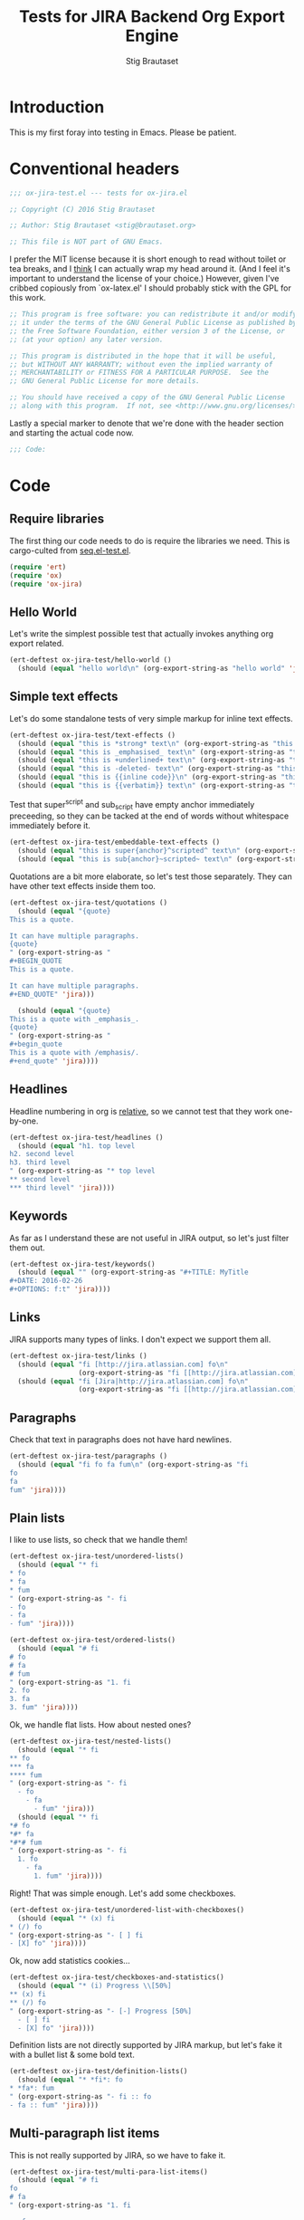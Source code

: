 #+TITLE: Tests for JIRA Backend Org Export Engine
#+AUTHOR: Stig Brautaset
#+PROPERTY: header-args:emacs-lisp :tangle yes :results silent
* Introduction

  This is my first foray into testing in Emacs. Please be patient.

* Conventional headers

   #+BEGIN_SRC emacs-lisp :padline no
     ;;; ox-jira-test.el --- tests for ox-jira.el

     ;; Copyright (C) 2016 Stig Brautaset

     ;; Author: Stig Brautaset <stig@brautaset.org>

     ;; This file is NOT part of GNU Emacs.
   #+END_SRC

   I prefer the MIT license because it is short enough to read without toilet
   or tea breaks, and I _think_ I can actually wrap my head around it. (And I
   feel it's important to understand the license of your choice.) However,
   given I've cribbed copiously from `ox-latex.el' I should probably stick
   with the GPL for this work.

   #+BEGIN_SRC emacs-lisp
     ;; This program is free software: you can redistribute it and/or modify
     ;; it under the terms of the GNU General Public License as published by
     ;; the Free Software Foundation, either version 3 of the License, or
     ;; (at your option) any later version.

     ;; This program is distributed in the hope that it will be useful,
     ;; but WITHOUT ANY WARRANTY; without even the implied warranty of
     ;; MERCHANTABILITY or FITNESS FOR A PARTICULAR PURPOSE.  See the
     ;; GNU General Public License for more details.

     ;; You should have received a copy of the GNU General Public License
     ;; along with this program.  If not, see <http://www.gnu.org/licenses/>.
   #+END_SRC

   Lastly a special marker to denote that we're done with the header section
   and starting the actual code now.

   #+BEGIN_SRC emacs-lisp
     ;;; Code:
   #+END_SRC

* Code

** Require libraries

  The first thing our code needs to do is require the libraries we need. This
  is cargo-culted from [[https://github.com/NicolasPetton/seq.el/blob/master/test/seq.el-test.el][seq.el-test.el]].

  #+BEGIN_SRC emacs-lisp
    (require 'ert)
    (require 'ox)
    (require 'ox-jira)
  #+END_SRC

** Hello World

   Let's write the simplest possible test that actually invokes anything org
   export related.

   #+BEGIN_SRC emacs-lisp
     (ert-deftest ox-jira-test/hello-world ()
       (should (equal "hello world\n" (org-export-string-as "hello world" 'jira))))
   #+END_SRC

** Simple text effects

   Let's do some standalone tests of very simple markup for inline text effects.

   #+BEGIN_SRC emacs-lisp
     (ert-deftest ox-jira-test/text-effects ()
       (should (equal "this is *strong* text\n" (org-export-string-as "this is *strong* text" 'jira)))
       (should (equal "this is _emphasised_ text\n" (org-export-string-as "this is /emphasised/ text" 'jira)))
       (should (equal "this is +underlined+ text\n" (org-export-string-as "this is _underlined_ text" 'jira)))
       (should (equal "this is -deleted- text\n" (org-export-string-as "this is +deleted+ text" 'jira)))
       (should (equal "this is {{inline code}}\n" (org-export-string-as "this is ~inline code~" 'jira)))
       (should (equal "this is {{verbatim}} text\n" (org-export-string-as "this is =verbatim= text" 'jira))))
   #+END_SRC

   Test that super^script and sub_script have empty anchor immediately
   preceeding, so they can be tacked at the end of words without whitespace
   immediately before it.

   #+BEGIN_SRC emacs-lisp
     (ert-deftest ox-jira-test/embeddable-text-effects ()
       (should (equal "this is super{anchor}^scripted^ text\n" (org-export-string-as "this is super^scripted text" 'jira)))
       (should (equal "this is sub{anchor}~scripted~ text\n" (org-export-string-as "this is sub_scripted text" 'jira))))
   #+END_SRC

   Quotations are a bit more elaborate, so let's test those separately. They
   can have other text effects inside them too.

   #+BEGIN_SRC emacs-lisp
     (ert-deftest ox-jira-test/quotations ()
       (should (equal "{quote}
     This is a quote.

     It can have multiple paragraphs.
     {quote}
     " (org-export-string-as "
     ,#+BEGIN_QUOTE
     This is a quote.

     It can have multiple paragraphs.
     ,#+END_QUOTE" 'jira)))

       (should (equal "{quote}
     This is a quote with _emphasis_.
     {quote}
     " (org-export-string-as "
     ,#+begin_quote
     This is a quote with /emphasis/.
     ,#+end_quote" 'jira))))
   #+END_SRC

** Headlines

   Headline numbering in org is _relative_, so we cannot test that they work one-by-one.

   #+BEGIN_SRC emacs-lisp
     (ert-deftest ox-jira-test/headlines ()
       (should (equal "h1. top level
     h2. second level
     h3. third level
     " (org-export-string-as "* top level
     ,** second level
     ,*** third level" 'jira))))
   #+END_SRC

** Keywords

   As far as I understand these are not useful in JIRA output, so let's just
   filter them out.

   #+BEGIN_SRC emacs-lisp
     (ert-deftest ox-jira-test/keywords()
       (should (equal "" (org-export-string-as "#+TITLE: MyTitle
     ,#+DATE: 2016-02-26
     ,#+OPTIONS: f:t" 'jira))))
   #+END_SRC
** Links

   JIRA supports many types of links. I don't expect we support them all.

   #+BEGIN_SRC emacs-lisp
     (ert-deftest ox-jira-test/links ()
       (should (equal "fi [http://jira.atlassian.com] fo\n"
                      (org-export-string-as "fi [[http://jira.atlassian.com]] fo" 'jira)))
       (should (equal "fi [Jira|http://jira.atlassian.com] fo\n"
                      (org-export-string-as "fi [[http://jira.atlassian.com][Jira]] fo" 'jira))))
   #+END_SRC

** Paragraphs

   Check that text in paragraphs does not have hard newlines.

   #+BEGIN_SRC emacs-lisp
     (ert-deftest ox-jira-test/paragraphs ()
       (should (equal "fi fo fa fum\n" (org-export-string-as "fi
     fo
     fa
     fum" 'jira))))
   #+END_SRC

** Plain lists

   I like to use lists, so check that we handle them!

   #+BEGIN_SRC emacs-lisp
     (ert-deftest ox-jira-test/unordered-lists()
       (should (equal "* fi
     ,* fo
     ,* fa
     ,* fum
     " (org-export-string-as "- fi
     - fo
     - fa
     - fum" 'jira))))

     (ert-deftest ox-jira-test/ordered-lists()
       (should (equal "# fi
     # fo
     # fa
     # fum
     " (org-export-string-as "1. fi
     2. fo
     3. fa
     3. fum" 'jira))))
   #+END_SRC

   Ok, we handle flat lists. How about nested ones?

   #+BEGIN_SRC emacs-lisp
     (ert-deftest ox-jira-test/nested-lists()
       (should (equal "* fi
     ,** fo
     ,*** fa
     ,**** fum
     " (org-export-string-as "- fi
       - fo
         - fa
           - fum" 'jira)))
       (should (equal "* fi
     ,*# fo
     ,*#* fa
     ,*#*# fum
     " (org-export-string-as "- fi
       1. fo
         - fa
           1. fum" 'jira))))
   #+END_SRC

   Right! That was simple enough. Let's add some checkboxes.

   #+BEGIN_SRC emacs-lisp
     (ert-deftest ox-jira-test/unordered-list-with-checkboxes()
       (should (equal "* (x) fi
     ,* (/) fo
     " (org-export-string-as "- [ ] fi
     - [X] fo" 'jira))))
   #+END_SRC

   Ok, now add statistics cookies...

   #+BEGIN_SRC emacs-lisp
     (ert-deftest ox-jira-test/checkboxes-and-statistics()
       (should (equal "* (i) Progress \\[50%]
     ,** (x) fi
     ,** (/) fo
     " (org-export-string-as "- [-] Progress [50%]
       - [ ] fi
       - [X] fo" 'jira))))
   #+END_SRC

   Definition lists are not directly supported by JIRA markup, but let's fake
   it with a bullet list & some bold text.

   #+BEGIN_SRC emacs-lisp
     (ert-deftest ox-jira-test/definition-lists()
       (should (equal "* *fi*: fo
     ,* *fa*: fum
     " (org-export-string-as "- fi :: fo
     - fa :: fum" 'jira))))
   #+END_SRC

** Multi-paragraph list items

   This is not really supported by JIRA, so we have to fake it.

   #+BEGIN_SRC emacs-lisp
     (ert-deftest ox-jira-test/multi-para-list-items()
       (should (equal "# fi
     fo
     # fa
     " (org-export-string-as "1. fi

        fo
     2. fa" 'jira)))

       (should (equal "# fi
     #* fifi
     #* fofo
     # fa
     # fum
     " (org-export-string-as "1. fi

       ,* fifi

       ,* fofo

     2. fa

     3. fum" 'jira)))

       (should (equal "# fi
     #* {code:sql}SELECT 1;
     {code}
     {code:sql}SELECT 2;
     {code}
     #* fofo
     # fa
     " (org-export-string-as "1. fi

       ,*
         ,#+begin_src sql
         SELECT 1;
         ,#+end_src

         ,#+begin_src sql
         SELECT 2;
         ,#+end_src

       ,* fofo

     2. fa
     " 'jira)))
       )
   #+END_SRC

** Plain text

   Check that certain characters are escaped.

   #+BEGIN_SRC emacs-lisp
     (ert-deftest ox-jira-test/plain-text ()
       (should (equal "fi fo \\[fa] fum
     " (org-export-string-as "fi fo [fa] fum" 'jira))))
   #+END_SRC

** Source code

   I use Org mode for literate programming, and executable lab notes, so we
   need to export source code.

   #+BEGIN_SRC emacs-lisp
     (ert-deftest ox-jira-test/src-blocks ()
       (should (equal "{code}echo hello
     # echo world
     {code}
     " (org-export-string-as "#+begin_src sh
          echo hello
          # echo world
          ,#+end_src
     " 'jira)))
       (should (equal "{code:sql}BEGIN;
     SELECT NOW();
     END;
     {code}
     " (org-export-string-as "#+begin_src sql
          BEGIN;
          SELECT NOW();
          END;
          ,#+end_src
     " 'jira))))
   #+END_SRC

** Tables

   The holy grail. Do me proud, Orgmode!

   #+BEGIN_SRC emacs-lisp
     (ert-deftest ox-jira-test/tables ()
       (should (equal "| a | b |
     | c | d |
     " (org-export-string-as "
     | a | b |
     | c | d |
     " 'jira)))

       ;; This should really be
       ;; : || a || b ||
       ;; : | c | d |
       ;;
       ;; but I haven't figured out how to identify the header row yet. This test
       ;; checks that we at least ignore the horizontal lines.
       (should (equal "|| a || b ||
     | c | d |
     " (org-export-string-as "
     | a | b |
     |---+---|
     | c | d |
     " 'jira))))
   #+END_SRC

** Examples

   I use example blocks for log & config file snippets, and output from
   programs.

      #+BEGIN_SRC emacs-lisp
        (ert-deftest ox-jira-test/example-blocks ()
          (should (equal "{noformat}
        stuff that should
         not be
        formatted
        {noformat}
        " (org-export-string-as "#+begin_example
        stuff that should
         not be
        formatted
        ,#+end_example
        " 'jira))))
   #+END_SRC

** Fixed-width

   Fixed-width text is used for short log snippets etc.

   #+BEGIN_SRC emacs-lisp
     (ert-deftest ox-jira-test/fixed-width-blocks ()
       (should (equal "{noformat}
     stuff that should
      not be
     formatted
     {noformat}
     " (org-export-string-as ": stuff that should
     :  not be
     : formatted
     " 'jira))))
   #+END_SRC

** Horizontal Rule

   Horizontal rule is expressed at least five hyphens with newline in Org

   #+BEGIN_SRC emacs-lisp
     (ert-deftest ox-jira-test/horizontal-rule ()
       (should
        (equal "----\n" (org-export-string-as "-----\n" 'jira)))
       (should
        (equal "----\n" (org-export-string-as "-------\n" 'jira))))
   #+END_SRC

** Footnotes

   #+BEGIN_SRC emacs-lisp
     (ert-deftest ox-jira-test/footnotes ()
       (should (equal "fi fo{anchor:backfn1}[^1^|#fn1]. Another one{anchor:backfn2}[^2^|#fn2].

     h1. Footnotes
     {anchor:fn1}[^1^|#backfn1] fa fum.
     {anchor:fn2}[^2^|#backfn2] fut fut.
     " (org-export-string-as "fi fo[fn:1]. Another one[fn:2].

     ,* Footnotes

     [fn:1] fa fum.

     [fn:2] fut fut.
     " 'jira))))
   #+END_SRC

** Provide

   Announce that =ox-jira-test= is a feature of the current Emacs.

   #+BEGIN_SRC emacs-lisp
     (provide 'ox-jira-test)
   #+END_SRC

* Footer

  All this does is help people figure out if a file has been truncated. If
  they see that comment, they know they don't have just half the file.

  #+BEGIN_SRC emacs-lisp
    ;;; ox-jira.el-test.el ends here
  #+END_SRC
